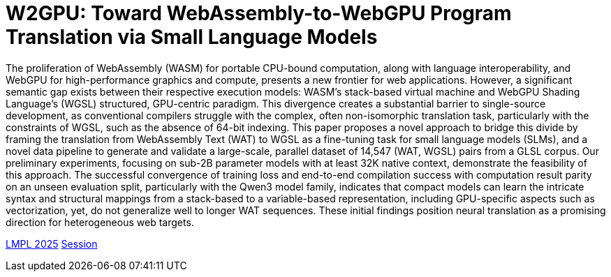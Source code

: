 # W2GPU: Toward WebAssembly-to-WebGPU Program Translation via Small Language Models

The proliferation of WebAssembly (WASM) for portable CPU-bound computation, along with language interoperability, and WebGPU for high-performance graphics and compute, presents a new frontier for web applications. However, a significant semantic gap exists between their respective execution models: WASM’s stack-based virtual machine and WebGPU Shading Language’s (WGSL) structured, GPU-centric paradigm. This divergence creates a substantial barrier to single-source development, as conventional compilers struggle with the complex, often non-isomorphic translation task, particularly with the constraints of WGSL, such as the absence of 64-bit indexing. This paper proposes a novel approach to bridge this divide by framing the translation from WebAssembly Text (WAT) to WGSL as a fine-tuning task for small language models (SLMs), and a novel data pipeline to generate and validate a large-scale, parallel dataset of 14,547 (WAT, WGSL) pairs from a GLSL corpus. Our preliminary experiments, focusing on sub-2B parameter models with at least 32K native context, demonstrate the feasibility of this approach. The successful convergence of training loss and end-to-end compilation success with computation result parity on an unseen evaluation split, particularly with the Qwen3 model family, indicates that compact models can learn the intricate syntax and structural mappings from a stack-based to a variable-based representation, including GPU-specific aspects such as vectorization, yet, do not generalize well to longer WAT sequences. These initial findings position neural translation as a promising direction for heterogeneous web targets.

link:++https://conf.researchr.org/home/icfp-splash-2025/lmpl-2025#event-overview++[LMPL 2025] link:++https://conf.researchr.org/details/icfp-splash-2025/lmpl-2025-papers/22/W2GPU-Toward-WebAssembly-to-WebGPU-Program-Translation-via-Small-Language-Models++[Session]
